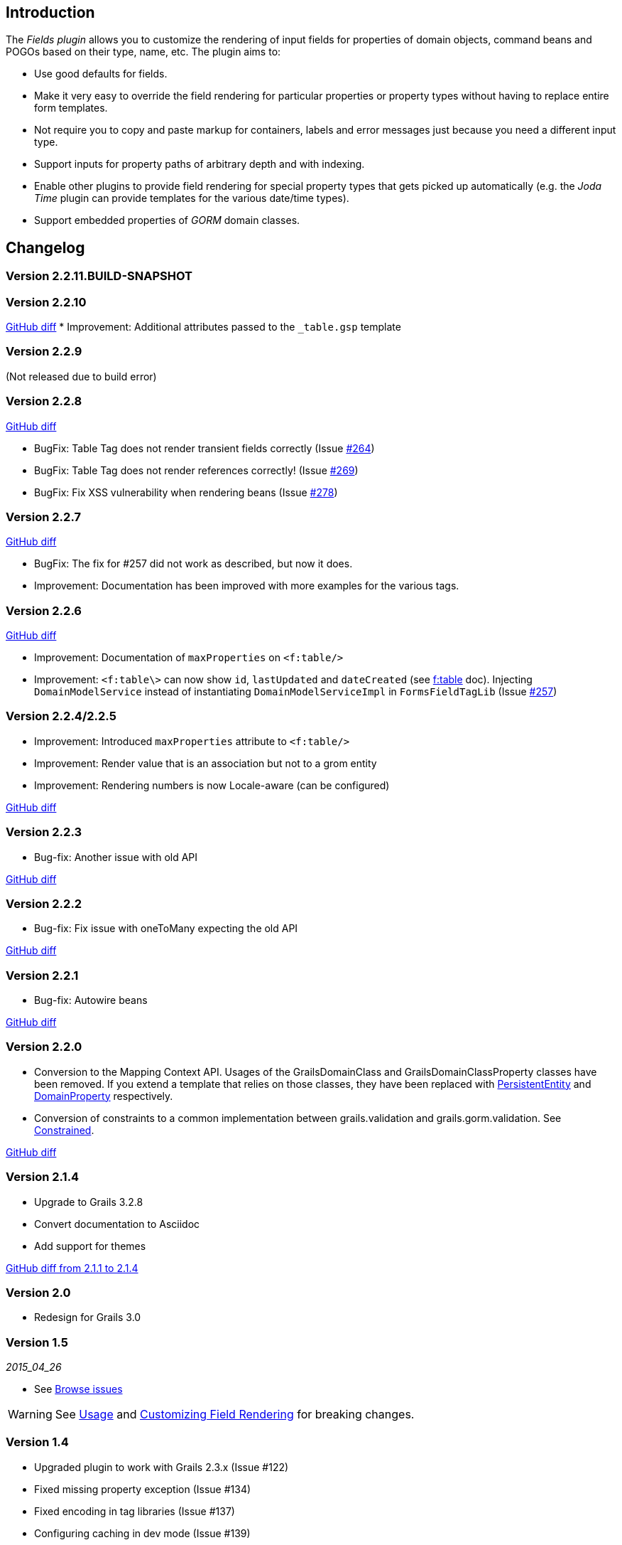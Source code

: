 == Introduction

The _Fields plugin_ allows you to customize the rendering of input fields for properties of domain objects, command beans and POGOs based on their type, name, etc. The plugin aims to:

* Use good defaults for fields.
* Make it very easy to override the field rendering for particular properties or property types without having to replace entire form templates.
* Not require you to copy and paste markup for containers, labels and error messages just because you need a different input type.
* Support inputs for property paths of arbitrary depth and with indexing.
* Enable other plugins to provide field rendering for special property types that gets picked up automatically (e.g. the _Joda Time_ plugin can provide templates for the various date/time types).
* Support embedded properties of _GORM_ domain classes.

== Changelog
=== Version 2.2.11.BUILD-SNAPSHOT

=== Version 2.2.10

https://github.com/grails-fields-plugin/grails-fields/compare/v2.2.8...v2.2.10[GitHub diff]
* Improvement: Additional attributes passed to the `_table.gsp` template

=== Version 2.2.9 
(Not released due to build error)

=== Version 2.2.8 

https://github.com/grails-fields-plugin/grails-fields/compare/v2.2.7...v2.2.8[GitHub diff]

* BugFix: Table Tag does not render transient fields correctly (Issue https://github.com/grails-fields-plugin/grails-fields/issues/264[#264])
* BugFix: Table Tag does not render references correctly! (Issue https://github.com/grails-fields-plugin/grails-fields/issues/269[#269])
* BugFix: Fix XSS vulnerability when rendering beans (Issue https://github.com/grails-fields-plugin/grails-fields/issue/278[#278])


=== Version 2.2.7

https://github.com/grails-fields-plugin/grails-fields/compare/v2.2.6...v2.2.7[GitHub diff]

* BugFix: The fix for #257 did not work as described, but now it does.
* Improvement: Documentation has been improved with more examples for the various tags.

=== Version 2.2.6

https://github.com/grails-fields-plugin/grails-fields/compare/v2.2.5...v2.2.6[GitHub diff]

* Improvement: Documentation of `maxProperties` on `<f:table/>`
* Improvement: `<f:table\>` can now show `id`, `lastUpdated` and `dateCreated` (see link:../ref/Tags/table.html[f:table] doc). Injecting `DomainModelService` instead of instantiating `DomainModelServiceImpl` in `FormsFieldTagLib` (Issue https://github.com/grails-fields-plugin/grails-fields/issues/257[#257])


=== Version 2.2.4/2.2.5
* Improvement: Introduced `maxProperties` attribute to `<f:table/>`
* Improvement: Render value that is an association but not to a grom entity
* Improvement: Rendering numbers is now Locale-aware (can be configured)

https://github.com/grails-fields-plugin/grails-fields/compare/v2.2.3...v2.2.5[GitHub diff]

=== Version 2.2.3
* Bug-fix: Another issue with old API

https://github.com/grails-fields-plugin/grails-fields/compare/v2.2.2...v2.2.3[GitHub diff]

=== Version 2.2.2
* Bug-fix: Fix issue with oneToMany expecting the old API

https://github.com/grails-fields-plugin/grails-fields/compare/v2.2.1...v2.2.2[GitHub diff]

=== Version 2.2.1
* Bug-fix: Autowire beans

https://github.com/grails-fields-plugin/grails-fields/compare/v2.2.0...v2.2.1[GitHub diff]

=== Version 2.2.0

* Conversion to the Mapping Context API. Usages of the GrailsDomainClass and GrailsDomainClassProperty classes have been removed. If you extend a template that relies on those classes, they have been replaced with link:http://gorm.grails.org/latest/hibernate/api/org/grails/datastore/mapping/model/PersistentEntity.html[PersistentEntity] and link:http://grails.github.io/scaffolding/latest/api/org/grails/scaffolding/model/property/DomainProperty.html[DomainProperty] respectively.

* Conversion of constraints to a common implementation between grails.validation and grails.gorm.validation. See link:http://grails.github.io/scaffolding/latest/api/org/grails/scaffolding/model/property/Constrained.html[Constrained].

https://github.com/grails-fields-plugin/grails-fields/compare/v2.1.4...v2.2.0[GitHub diff]

=== Version 2.1.4

* Upgrade to Grails 3.2.8
* Convert documentation to Asciidoc
* Add support for themes

https://github.com/grails-fields-plugin/grails-fields/compare/v2.1.1...v2.1.4[GitHub diff from 2.1.1 to 2.1.4]

=== Version 2.0

* Redesign for Grails 3.0

=== Version 1.5

_2015_04_26_

* See https://github.com/grails-fields-plugin/grails-fields/issues?q=milestone%3A1.5+is%3Aclosed[Browse issues] 

WARNING: See <<usage,Usage>> and <<customizingFieldRendering,Customizing Field Rendering>> for breaking changes.

=== Version 1.4

* Upgraded plugin to work with Grails 2.3.x (Issue #122)
* Fixed missing property exception (Issue #134)
* Fixed encoding in tag libraries (Issue #137)
* Configuring caching in dev mode (Issue #139)
* byte[] and Byte[] arrays types now look for files in byteArray folders (general for all array types) (Issue #144)

https://github.com/grails-fields-plugin/grails-fields/issues?q=is%3Aissue+milestone%3A1.4+is%3Aclosed[Browse issues] 

=== Version 1.3


_2012-07-31_

* Adds the _f:display_ tag.
* Supports overriding templates by property type or by default in individual controllers and actions.

https://github.com/grails-fields-plugin/grails-fields/issues?milestone=9&state=closed[Browse issues] 
Thanks to https://github.com/cdeszaq,[Rick Jensen] https://github.com/delight,[Konstantinos Kostarellis] https://github.com/guspower[Gus Power] and https://github.com/eliotsykes[Eliot Sykes] for their contributions.


=== Version 1.2


_2012-03-16_

* Pass attributes from `f:field` to the rendered input using `input-` prefix.
* Optionally use entire property path for label key.

https://github.com/grails-fields-plugin/grails-fields/issues?milestone=8&state=closed[Browse issues] 
Thanks to https://github.com/bluesliverx[Brian Saville] and https://github.com/OverZealous[OverZealous] for contributions.


=== Version 1.1


_2012-03-11_

* Adds the _prefix_ attribute.
* Support `widget:'textarea'` constraint.

https://github.com/grails-fields-plugin/grails-fields/issues?milestone=7&state=closed[Browse issues] 
Thanks to https://github.com/bluesliverx[Brian Saville] for contributions.


=== Version 1.0.4


_2012-02-13_: Bugfix release.

https://github.com/grails-fields-plugin/grails-fields/issues?milestone=5&state=closed[Browse issues] 

=== Version 1.0.3


_2012-02-09_: Bugfix release.

https://github.com/grails-fields-plugin/grails-fields/issues?milestone=4&state=closed[Browse issues] 

=== Version 1.0.2


_2012-02-07_: Bugfix release.

https://github.com/grails-fields-plugin/grails-fields/issues?milestone=3&state=closed[Browse issues] 

=== Version 1.0.1


_2012-02-03_: Bugfix release.

https://github.com/grails-fields-plugin/grails-fields/issues?milestone=2&state=closed[Browse issues] 

=== Version 1


_2012-02-01_: Initial release.

https://github.com/grails-fields-plugin/grails-fields/issues?milestone=1&state=closed[Browse issues] 
